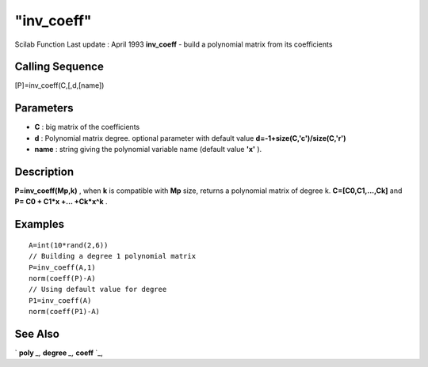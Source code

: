 ====
"inv_coeff"
====

Scilab Function Last update : April 1993
**inv_coeff** - build a polynomial matrix from its coefficients



Calling Sequence
~~~~~~~~~~~~~~~~

[P]=inv_coeff(C,[,d,[name])




Parameters
~~~~~~~~~~


+ **C** : big matrix of the coefficients
+ **d** : Polynomial matrix degree. optional parameter with default
  value **d=-1+size(C,'c')/size(C,'r')**
+ **name** : string giving the polynomial variable name (default value
  **'x'** ).




Description
~~~~~~~~~~~

**P=inv_coeff(Mp,k)** , when **k** is compatible with **Mp** size,
returns a polynomial matrix of degree k. **C=[C0,C1,...,Ck]** and **P=
C0 + C1*x +... +Ck*x^k** .



Examples
~~~~~~~~


::

    
    
    A=int(10*rand(2,6))
    // Building a degree 1 polynomial matrix
    P=inv_coeff(A,1)
    norm(coeff(P)-A)
    // Using default value for degree
    P1=inv_coeff(A)
    norm(coeff(P1)-A)
     
      




See Also
~~~~~~~~

` **poly** `_,` **degree** `_,` **coeff** `_,

.. _
      : ://./programming/poly.htm
.. _
      : ://./programming/../polynomials/coeff.htm
.. _
      : ://./programming/../polynomials/degree.htm


